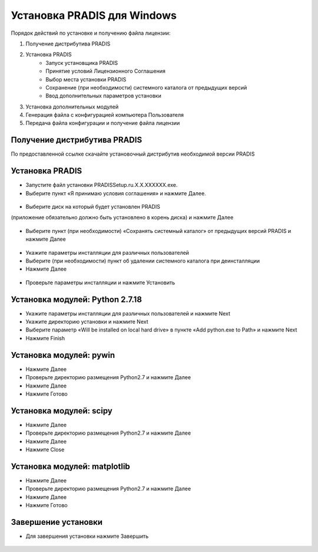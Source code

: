 Установка PRADIS для Windows
============================

Порядок действий по установке и получению файла лицензии:

#. Получение дистрибутива PRADIS
#. Установка PRADIS
    * Запуск установщика PRADIS
    * Принятие условий Лицензионного Соглашения
    * Выбор места установки PRADIS
    * Сохранение (при необходимости) системного каталога от предыдущих версий
    * Ввод дополнительных параметров установки
#. Установка дополнительных модулей
#. Генерация файла с конфигурацией компьютера Пользователя
#. Передача файла конфигурации и получение файла лицензии

Получение дистрибутива PRADIS
-----------------------------

По предоставленной ссылке скачайте установочный дистрибутив необходимой версии PRADIS

Установка PRADIS
----------------

* Запустите файл установки PRADISSetup.ru.X.X.XXXXXX.exe.
* Выберите пункт «Я принимаю условия соглашения» и нажмите Далее.

.. figure:: ./media/pradis_installation_1.png
   :alt: pradis_installation_1.png

* Выберите диск на который будет установлен PRADIS
(приложение обязательно должно быть установлено в корень диска) и нажмите Далее

.. figure:: ./media/pradis_installation_2.png
   :alt: pradis_installation_2.png

* Выберите пункт (при необходимости) «Сохранять системный каталог» от предыдущих версий PRADIS и нажмите Далее

.. figure:: ./media/pradis_installation_4.png
   :alt: pradis_installation_4.png

* Укажите параметры инсталляции для различных пользователей
* Выберите (при необходимости) пункт об удалении системного каталога при деинсталляции
* Нажмите Далее

.. figure:: ./media/pradis_installation_6.png
   :alt: pradis_installation_6.png

* Проверьте параметры инсталляции и нажмите Установить

.. figure:: ./media/pradis_installation_7.png
   :alt: pradis_installation_7.png

Установка модулей: Python 2.7.18
--------------------------------

* Укажите параметры инсталляции для различных пользователей и нажмите Next
* Укажите директорию установки и нажмите Next
* Выберите параметр «Will be installed on local hard drive» в пункте «Add python.exe to Path» и нажмите Next 
* Нажмите Finish

.. figure:: ./media/pradis_installation_7_1.png
   :alt: pradis_installation_7_1.png

.. figure:: ./media/pradis_installation_7_2.png
   :alt: pradis_installation_7_2.png

.. figure:: ./media/pradis_installation_7_3.png
   :alt: pradis_installation_7_3.png

.. figure:: ./media/pradis_installation_7_4.png
   :alt: pradis_installation_7_4.png

Установка модулей: pywin
------------------------

* Нажмите Далее
* Проверьте директорию размещения Python2.7 и нажмите Далее
* Нажмите Далее
* Нажмите Готово

.. figure:: ./media/pradis_installation_8.png
   :alt: pradis_installation_8.png

.. figure:: ./media/pradis_installation_9.png
   :alt: pradis_installation_9.png

.. figure:: ./media/pradis_installation_10.png
   :alt: pradis_installation_10.png

.. figure:: ./media/pradis_installation_11.png
   :alt: pradis_installation_11.png

Установка модулей: scipy
------------------------

* Нажмите Далее
* Проверьте директорию размещения Python2.7 и нажмите Далее
* Нажмите Далее
* Нажмите Close

.. figure:: ./media/pradis_installation_12.png
   :alt: pradis_installation_12.png

.. figure:: ./media/pradis_installation_13.png
   :alt: pradis_installation_13.png

.. figure:: ./media/pradis_installation_14.png
   :alt: pradis_installation_14.png

.. figure:: ./media/pradis_installation_15.png
   :alt: pradis_installation_15.png

.. figure:: ./media/pradis_installation_16.png
   :alt: pradis_installation_16.png

Установка модулей: matplotlib
-----------------------------

* Нажмите Далее
* Проверьте директорию размещения Python2.7 и нажмите Далее
* Нажмите Далее
* Нажмите Готово

.. figure:: ./media/pradis_installation_17.png
   :alt: pradis_installation_17.png

.. figure:: ./media/pradis_installation_18.png
   :alt: pradis_installation_18.png

.. figure:: ./media/pradis_installation_19.png
   :alt: pradis_installation_19.png

.. figure:: ./media/pradis_installation_20.png
   :alt: pradis_installation_20.png

Завершение установки
--------------------

* Для завершения установки нажмите Завершить

.. figure:: ./media/pradis_installation_21.png
   :alt: pradis_installation_21.png